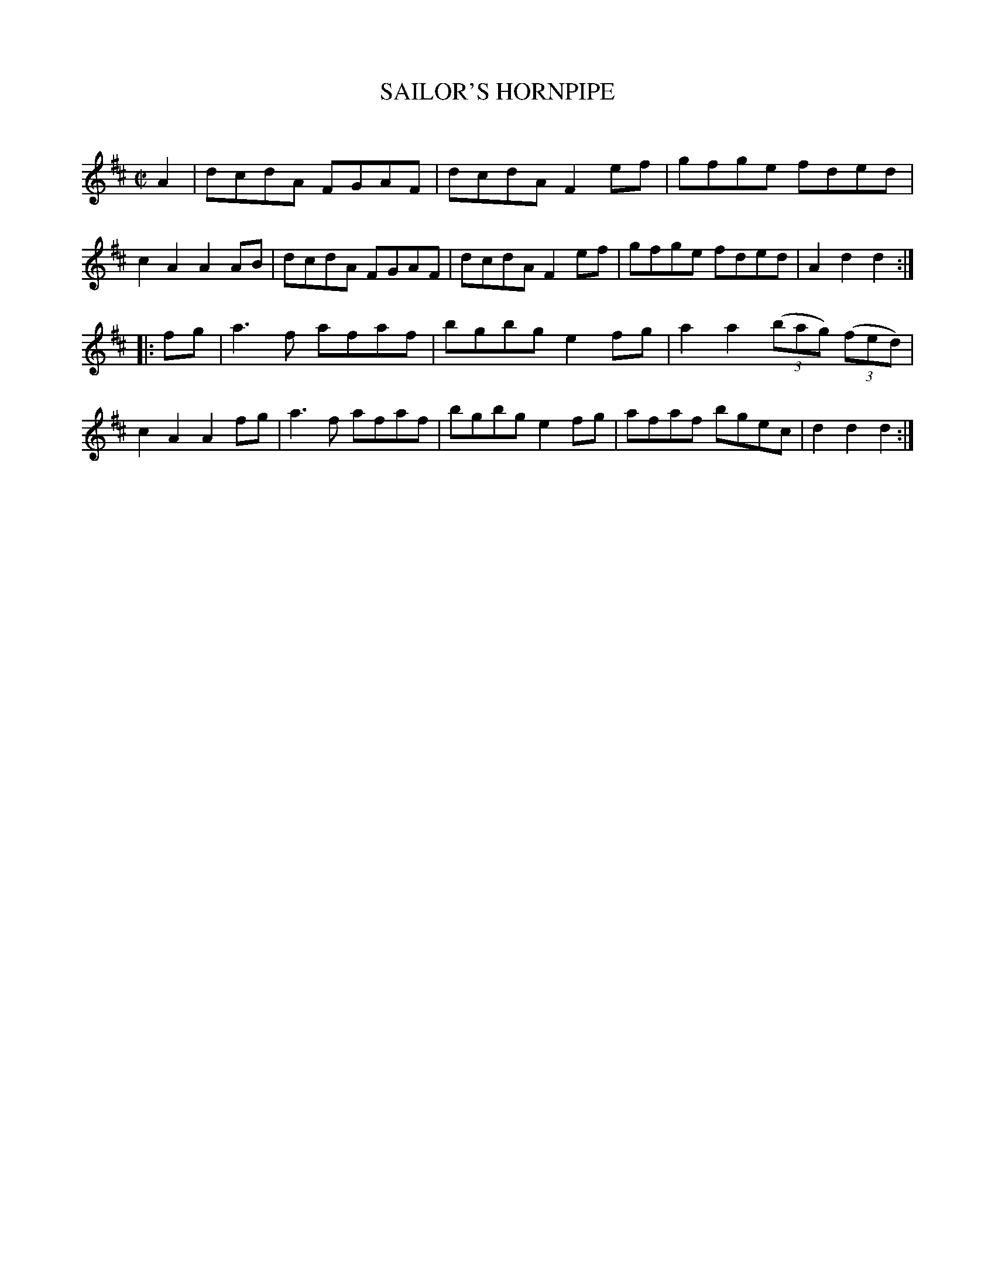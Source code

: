 X: 20434
T: SAILOR'S HORNPIPE
C:
%R: hornpipe, reel
B: Elias Howe "The Musician's Companion" 1843 p.43 #4
S: http://imslp.org/wiki/The_Musician's_Companion_(Howe,_Elias)
Z: 2015 John Chambers <jc:trillian.mit.edu>
N: Lengthened initial A note to fix the rhythm.
M: C|
L: 1/8
K: D
% - - - - - - - - - - - - - - - - - - - - - - - - -
A2 |\
dcdA FGAF | dcdA F2ef | gfge fded | c2A2 A2AB |\
dcdA FGAF | dcdA F2ef | gfge fded | A2d2 d2 :|
|: fg |\
a3f afaf | bgbg e2fg | a2a2 (3(bag) (3(fed) | c2A2 A2fg |\
a3f afaf | bgbg e2fg | afaf bgec | d2d2 d2 :|
% - - - - - - - - - - - - - - - - - - - - - - - - -
